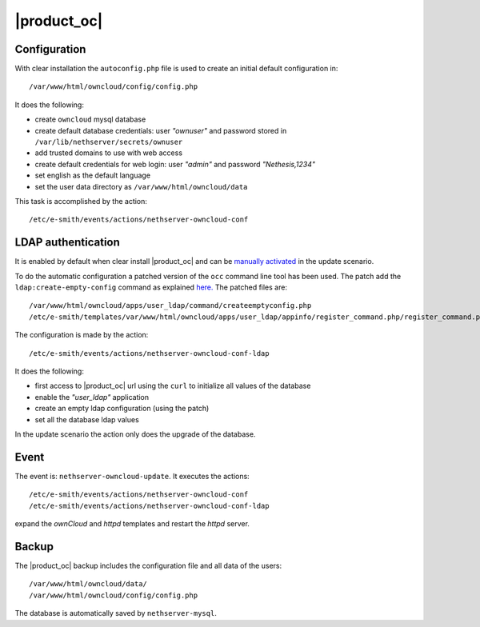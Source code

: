 ============
|product_oc|
============

Configuration
=============

With clear installation the ``autoconfig.php`` file is used to create an initial default configuration in: ::

 /var/www/html/owncloud/config/config.php

It does the following:

* create ``owncloud`` mysql database
* create default database credentials: user `"ownuser"` and password stored in ``/var/lib/nethserver/secrets/ownuser``
* add trusted domains to use with web access
* create default credentials for web login: user `"admin"` and password `"Nethesis,1234"`
* set english as the default language
* set the user data directory as ``/var/www/html/owncloud/data``

This task is accomplished by the action: ::

 /etc/e-smith/events/actions/nethserver-owncloud-conf

LDAP authentication
===================

It is enabled by default when clear install |product_oc| and can be `manually activated <http://nethserver.readthedocs.org/en/latest/owncloud.html#ldap-configuration>`_ in the update scenario.

To do the automatic configuration a patched version of the ``occ`` command line tool has been used. The patch add the ``ldap:create-empty-config`` command as explained `here. <https://github.com/owncloud/core/pull/11347>`_ The patched files are: ::

 /var/www/html/owncloud/apps/user_ldap/command/createemptyconfig.php
 /etc/e-smith/templates/var/www/html/owncloud/apps/user_ldap/appinfo/register_command.php/register_command.php

The configuration is made by the action: ::

 /etc/e-smith/events/actions/nethserver-owncloud-conf-ldap

It does the following:

* first access to |product_oc| url using the ``curl`` to initialize all values of the database
* enable the `"user_ldap"` application
* create an empty ldap configuration (using the patch)
* set all the database ldap values

In the update scenario the action only does the upgrade of the database.


Event
=====

The event is: ``nethserver-owncloud-update``. It executes the actions: ::

 /etc/e-smith/events/actions/nethserver-owncloud-conf
 /etc/e-smith/events/actions/nethserver-owncloud-conf-ldap

expand the `ownCloud` and `httpd` templates and restart the `httpd` server.


Backup
======

The |product_oc| backup includes the configuration file and all data of the users: ::

 /var/www/html/owncloud/data/
 /var/www/html/owncloud/config/config.php

The database is automatically saved by ``nethserver-mysql``.

